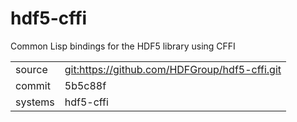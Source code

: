 * hdf5-cffi

Common Lisp bindings for the HDF5 library using CFFI

|---------+-------------------------------------------|
| source  | git:https://github.com/HDFGroup/hdf5-cffi.git   |
| commit  | 5b5c88f  |
| systems | hdf5-cffi |
|---------+-------------------------------------------|

